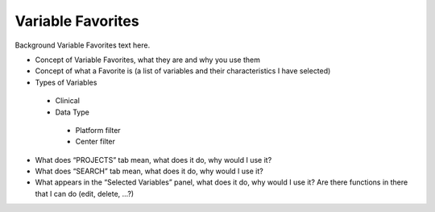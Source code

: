 *******************
Variable Favorites
*******************

Background Variable Favorites text here.

* Concept of Variable Favorites, what they are and why you use them
* Concept of what a Favorite is (a list of variables and their characteristics I have selected)
* Types of Variables
 * Clinical
 * Data Type
  * Platform filter
  * Center filter
* What does “PROJECTS” tab mean, what does it do, why would I use it?
* What does “SEARCH” tab mean, what does it do, why would I use it?
* What appears in the “Selected Variables” panel, what does it do, why would I use it?  Are there functions in there that I can do (edit, delete, …?)
